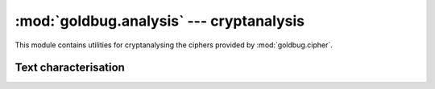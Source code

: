:mod:`goldbug.analysis` --- cryptanalysis
=========================================

.. module:: goldbug.analysis
   :synopsis: utilities for cryptanalysing classical ciphers

This module contains utilities for cryptanalysing the ciphers provided by
:mod:`goldbug.cipher`.

Text characterisation
---------------------

.. function:: chi2(text, freqs)

   Performs Pearson's chi-squared test on a potential plaintext with respect to
   a given frequency table. If the distributions are similar, the returned
   number will be lower.

   Note that this function can return :const:`inf` if the text contains a
   character or sequence the frequency table claims has a probability of 0
   for a text of the given length.

   :param text: a string.
   :param freqs: a frequency table, as from :mod:`goldbug.freq`.

.. function:: frequency_analysis(text, ngram=1)

   Generates an n-gram frequency table from a source text. Note that this does
   not filter out non-alphabetic characters or anything; if you want that, do
   it yourself first.

       >>> goldbug.util.frequency_analysis('mississipi', 2)
       {'ss': 0.25, 'ip': 0.125, 'is': 0.25, 'mi': 0.125, 'si': 0.25}

.. function:: ic(text, alphabet='abcdefghijklmnopqrstuvwxyz')

   Calculates the monographic index of coincidence for the given text with
   respect to the given alphabet.

   The IC gives a measure of how much the distribution of letters in a piece of
   text differs from a flat distribution, and is left unchanged by simple
   substitution ciphers (and all transposition ciphers).

       >>> goldbug.analysis.ic('abcdefghijklmnopqrstuvwxyz')
       0.0
       >>> goldbug.analysis.ic('how much wood would a woodchuck chuck if a woodchuck could chuck wood?')
       2.8345864661654137
       >>> goldbug.cipher.Caesar(14).encrypt('how much wood would a woodchuck chuck if a woodchuck could chuck wood?')
       'vck aiqv kccr kcizr o kccrqviqy qviqy wt o kccrqviqy qcizr qviqy kccr?'
       >>> goldbug.analysis.ic('vck aiqv kccr kcizr o kccrqviqy qviqy wt o kccrqviqy qcizr qviqy kccr?')
       2.8345864661654137

   If you want to calculate the di- or higher-graphic index of coincidence, just
   pass a list of appropriate n-grams as the second argument:

      >>> goldbug.analysis.ic('how much wood would a woodchuck etc.',
      ...                     goldbug.freq.english.bigram.keys())
      12.518518518518519
      >>> goldbug.analysis.ic('babbbcccbbcbaaacccaa',
      ...                     list(goldbug.util.textgen('abc', 3, 3)))
      0.3529411764705882

   Note that this implementation takes your text at face value. It doesn't
   touch case, and will happily chuck out capital letters (if you're using the
   default alphabet). Keep that in mind.

   Expected IC values for selected natural languages (courtesy of *Military
   Cryptanalytics, Part I, Volume 2*):

      +------------+------+
      | Language   | IC   |
      +============+======+
      | English    | 1.73 |
      +------------+------+
      | French     | 2.02 |
      +------------+------+
      | German     | 2.05 |
      +------------+------+
      | Italian    | 1.94 |
      +------------+------+
      | Portuguese | 1.94 |
      +------------+------+
      | Russian    | 1.76 |
      +------------+------+
      | Spanish    | 1.94 |
      +------------+------+
